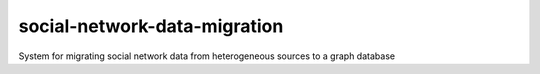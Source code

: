 
=========================================================
social-network-data-migration
=========================================================
 
System for migrating social network data from heterogeneous sources to a graph database
